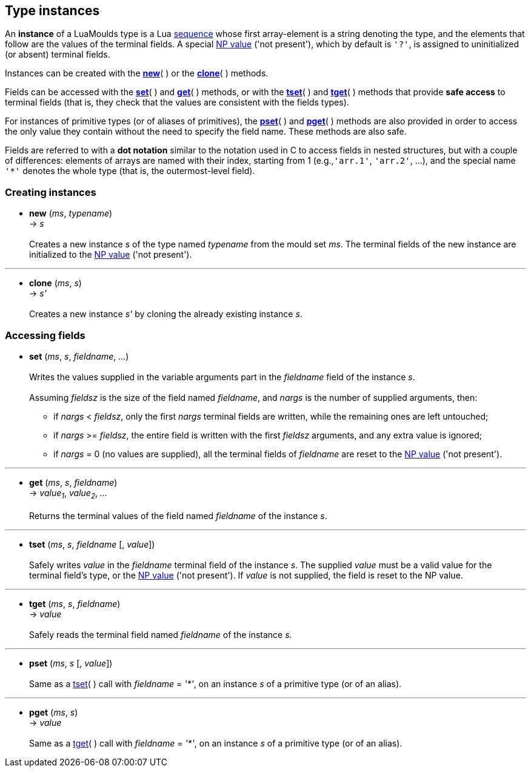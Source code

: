 
== Type instances

An *instance* of a LuaMoulds type is a 
Lua http://www.lua.org/manual/5.3/manual.html#3.4.7[sequence]
whose first array-element is a string denoting the type, and the elements that follow are
the values of the terminal fields. A special <<moulds,NP value>> ('not present'), which by
default is `'?'`, is assigned to uninitialized (or absent) terminal fields.

Instances can be created with the <<new,*new*>>( ) or the <<clone, *clone*>>( ) methods.

Fields can be accessed with the <<set, *set*>>( ) and <<get, *get*>>( ) methods,
or with the <<tset, *tset*>>( ) and <<tget, *tget*>>( ) methods that provide *safe access* to
terminal fields (that is, they check that the values are consistent with the fields types).

For instances of primitive types (or of aliases of primitives), the <<pset, *pset*>>( ) and
<<pget, *pget*>>( ) methods are also provided in order to access the only value they contain
without the need to specify the field name. These methods are also safe.

Fields are referred to with a *dot notation* similar to the notation used in C to access
fields in nested structures, but with a couple of differences: elements of arrays are named
with their index, starting from 1 (e.g.,`'arr.1'`, `'arr.2'`, ...), and the special 
name `$$'*'$$` denotes the whole type (that is, the outermost-level field).


=== Creating instances

[[new]]
* *new* (_ms_, _typename_) +
-> _s_ +
 +
Creates a new instance _s_ of the type named _typename_ from the mould set _ms_.
The terminal fields of the new instance are initialized to the <<moulds,NP value>> ('not present').

'''
[[clone]]
* *clone* (_ms_, _s_) +
-> _s'_ +
 +
Creates a new instance _s'_ by cloning the already existing instance _s_.

=== Accessing fields

[[set]]
* *set* (_ms_, _s_, _fieldname_, _..._) +
 +
Writes the values supplied in the variable arguments part in the _fieldname_ field
of the instance _s_. +
 +
Assuming _fieldsz_ is the size of the field named _fieldname_, and _nargs_ is the
number of supplied arguments, then: +
** if _nargs_ < _fieldsz_, only the first _nargs_ terminal fields are written, while 
the remaining ones are left untouched;
** if _nargs_ >= _fieldsz_, the entire field is written with the first _fieldsz_ arguments,
and any extra value is ignored;
** if _nargs_ = 0 (no values are supplied), all the terminal fields of _fieldname_ are
reset to the <<moulds,NP value>> ('not present').

'''
[[get]]
* *get* (_ms_, _s_, _fieldname_) +
-> _value~1~_, _value~2~_, _..._ +
 +
Returns the terminal values of the field named _fieldname_ of the instance _s_.

'''
[[tset]]
* *tset* (_ms_, _s_, _fieldname_ [, _value_]) +
 +
Safely writes _value_ in the _fieldname_ terminal field of the instance _s_. 
The supplied _value_ must be a valid value for the terminal field's type, 
or the <<moulds,NP value>> ('not present'). 
If _value_ is not supplied, the field is reset to the NP value.

'''
[[tget]]
* *tget* (_ms_, _s_, _fieldname_) +
-> _value_ +
 +
Safely reads the terminal field named _fieldname_ of the instance _s_. 

'''
[[pset]]
* *pset* (_ms_, _s_ [, _value_]) +
 +
Same as a <<tset, tset>>( ) call with _fieldname_ = _'*'_, on an instance _s_
of a primitive type (or of an alias).

'''
[[pget]]
* *pget* (_ms_, _s_) +
-> _value_ +
 +
Same as a <<tget, tget>>( ) call with _fieldname_ = _'*'_, on an instance _s_
of a primitive type (or of an alias).

<<<
